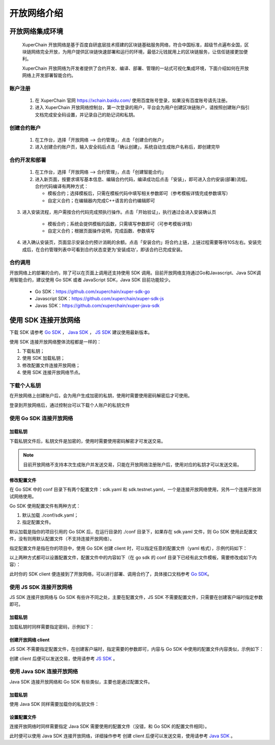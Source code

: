 开放网络介绍
============

开放网络集成环境
---------------------

 XuperChain 开放网络是基于百度自研底层技术搭建的区块链基础服务网络，符合中国标准，超级节点遍布全国，区块链网络完全开放，为用户提供区块链快速部署和运行的环境，最低2元钱就用上的区块链服务，让信任链接更加便利。

 XuperChain 开放网络为开发者提供了合约开发、编译、部署、管理的一站式可视化集成环境，下面介绍如何在开放网络上开发部署智能合约。

.. image:: ../images/xuperos-dashboard.png
    :align: center

账户注册
^^^^^^^^^^^^

    1. 在 XuperChain 官网 https://xchain.baidu.com/ 使用百度账号登录，如果没有百度账号请先注册。
    #. 进入 XuperChain 开放网络控制台，第一次登录的用户，平台会为用户创建区块链账户，请按照创建账户指引文档完成安全码设置，并记录自己的助记词和私钥。

.. image:: ../images/xuperos-create-account.png
    :align: center
	
创建合约账户
^^^^^^^^^^^^^^^^

    1. 在工作台，选择「开放网络 —> 合约管理」，点击「创建合约账户」
    #. 进入创建合约账户页，输入安全码后点击「确认创建」，系统自动生成账户名称后，即创建完毕 
	
.. image:: ../images/xuperos-no-account.png
    :align: center
	
	
合约开发和部署
^^^^^^^^^^^^^^^^

    1. 在工作台，选择「开放网络 —> 合约管理」，点击「创建智能合约」

    #. 进入新页面，按要求填写基本信息、编辑合约代码，编译成功后点击「安装」，即可进入合约安装(部署)流程。 合约代码编译有两种方式：
	
       + 模板合约；选择模板后，只需在模板代码中填写相关参数即可（参考模板详情完成参数填写）
       + 自定义合约；在编辑器内完成C++语言的合约编辑即可

.. image:: ../images/xuperos-create-contract.png
    :align: center

3. 进入安装流程，用户需按合约代码完成预执行操作。点击「开始验证」，执行通过会进入安装确认页

        + 模板合约；系统会提供模板的函数，只需填写参数即可（可参考模板详情）
        + 自定义合约；根据页面操作说明，完成函数、参数填写 

.. image:: ../images/xuperos-install-contract.png
    :align: center

4. 进入确认安装页，页面显示安装合约预计消耗的余额。点击「安装合约」将合约上链，上链过程需要等待10S左右。安装完成后，在合约管理列表中可看到合约状态变更为‘安装成功’，即该合约已完成安装。


合约调用
^^^^^^^^^^^^

开放网络上的部署的合约，除了可以在页面上调用还支持使用 SDK 调用。目前开放网络支持通过Go和Javascript、Java SDK调用智能合约，建议使用 Go SDK 或者 JavaScript SDK，Java SDK 目前功能较少。

    - Go SDK：https://github.com/xuperchain/xuper-sdk-go
    - Javascript SDK：https://github.com/xuperchain/xuper-sdk-js
    - Javas SDK：https://github.com/xuperchain/xuper-java-sdk

使用 SDK 连接开放网络
-----------------------

下载 SDK 请参考 `Go SDK <https://github.com/xuperchain/xuper-sdk-go>`_ ， `Java SDK <https://github.com/xuperchain/xuper-sdk-js>`_ ， `JS SDK <https://github.com/xuperchain/xuper-java-sdk>`_ 建议使用最新版本。

使用 SDK 连接开放网络整体流程都是一样的：

1. 下载私钥；
   
2. 使用 SDK 加载私钥；
   
3. 修改配置文件连接开放网络；
   
4. 使用 SDK 连接开放网络节点。

下载个人私钥
^^^^^^^^^^^
在开放网络上创建账户后，会为用户生成加密的私钥，使用时需要使用密码解密后才可使用。 

登录到开放网络后，通过控制台可以下载个人账户的私钥文件

   .. image:: ../images/xuperos-private-key-dl.png
    :align: center

使用 Go SDK 连接开放网络
^^^^^^^^^^^^^^^^^^^^^^^

加载私钥
>>>>>>>>>
下载私钥文件后，私钥文件是加密的，使用时需要使用密码解密才可发送交易。

.. note::
    目前开放网络不支持本次生成账户并发送交易，只能在开放网络注册账户后，使用对应的私钥才可以发送交易。

.. code-block:: go
    :linenos:

    package main

    import (
        "fmt"

        "github.com/xuperchain/xuper-sdk-go/v2/account"
    )

    func accountExample() {
        privateKeyFile := "your private key file path"
        password := "your password"
        yourAccount, err := account.GetAccountFromFile(privateKeyFile, password)
        if err != nil {
            fmt.Println(err)
            return
        }

        fmt.Println(yourAccount.Address)
    }

修改配置文件
>>>>>>>>>>>>
在 Go SDK 中的 conf 目录下有两个配置文件：sdk.yaml 和 sdk.testnet.yaml，一个是连接开放网络使用，另外一个连接开放测试网络使用。

Go SDK 使用配置文件有两种方式：

1. 默认加载 ./conf/sdk.yaml；
2. 指定配置文件。

默认加载是指你的项目引用的 Go SDK 后，在运行目录的 ./conf 目录下，如果存在 sdk.yaml 文件，则 Go SDK 使用此配置文件，没有则用默认配置文件（不支持连接开放网络）。

指定配置文件是指在你的项目中，使用 Go SDK 创建 client 时，可以指定任意的配置文件（yaml 格式），示例代码如下：

.. code-block:: go
    :linenos:

    func clientConfigExample() {
        // 39.156.69.83:37100 为开放网络节点地址。
        // xuper.WithConfigFile("yourSDK.yaml") 设置使用的配置文件。
        xclient, err := xuper.New("39.156.69.83:37100", xuper.WithConfigFile("yourSDK.yaml"))
        if err != nil {
            fmt.Println(err)
            return
        }

        status, err := xclient.QuerySystemStatus()
        if err != nil {
            fmt.Println(err)
            return
        }
        fmt.Println(status)
    }

以上两种方式都可以设置配置文件，配置文件中的内容如下（在 go sdk 的 conf 目录下已经有此文件模板，需要修改成如下内容）：

.. code-block:: yaml
    :linenos:
    
    # endorseService Info
    endorseServiceHost: "39.156.69.83:37100"
    complianceCheck:
    # 是否需要进行合规性背书
    isNeedComplianceCheck: true
    # 是否需要支付合规性背书费用
    isNeedComplianceCheckFee: true
    # 合规性背书费用
    complianceCheckEndorseServiceFee: 400
    # 支付合规性背书费用的收款地址
    complianceCheckEndorseServiceFeeAddr: aB2hpHnTBDxko3UoP2BpBZRujwhdcAFoT
    # 如果通过合规性检查，签发认证签名的地址
    complianceCheckEndorseServiceAddr: jknGxa6eyum1JrATWvSJKW3thJ9GKHA9n
    #创建平行链所需要的最低费用
    minNewChainAmount: "100"
    crypto: "xchain"
    txVersion: 1

此时你的 SDK client 便连接到了开放网络，可以进行部署、调用合约了，具体接口文档参考 `Go SDK <https://github.com/xuperchain/xuper-sdk-go>`_。

使用 JS SDK 连接开放网络
^^^^^^^^^^^^^^^^^^^^^^^
JS SDK 连接开放网络与 Go SDK 有些许不同之处，主要在配置文件，JS SDK 不需要配置文件，只需要在创建客户端时指定参数即可。

加载私钥
>>>>>>>>>
加载私钥时同样需要指定密码，示例如下：

.. code-block:: js
    :linenos:

    // 第一个参数为密钥的密码，第二个参数为下载的私钥文件内容。
    const yourAccount = xsdk.import("yourPassword", "yourPrivateKeyString", true)
    console.log(yourAccount.address)

创建开放网络 client
>>>>>>>>>>>>>>>>>>

JS SDK 不需要指定配置文件，在创建客户端时，指定需要的参数即可，内容与 Go SDK 中使用的配置文件内容类似，示例如下：

.. code-block:: js
    :linenos:

    const xsdk = XuperSDK.getInstance({
        node: 'https://xuper.baidu.com/nodeapi',
        chain: 'xuper',
        env :{
            node: {
                disableGRPC: true // 代表禁用 grpc，使用 http。
            }
        },
        plugins: [
            Endorsement({
                transfer: {
                    server: "https://xuper.baidu.com/nodeapi", // https 地址
                    fee: "400", // 背书手续费。
                    endorseServiceCheckAddr:"jknGxa6eyum1JrATWvSJKW3thJ9GKHA9n", // 可以看到这里的地址和 Go SDK 中配置文件的对应地址相同。
                    endorseServiceFeeAddr: "aB2hpHnTBDxko3UoP2BpBZRujwhdcAFoT"
                },
                makeTransaction: {
                    server: "https://xuper.baidu.com/nodeapi",
                    fee: "400",
                    endorseServiceCheckAddr: "jknGxa6eyum1JrATWvSJKW3thJ9GKHA9n",
                    endorseServiceFeeAddr: "aB2hpHnTBDxko3UoP2BpBZRujwhdcAFoT"
                }
            })
        ]
    });

创建 client 后便可以发送交易，使用请参考 `JS SDK <https://github.com/xuperchain/xuper-sdk-js>`_ 。

使用 Java SDK 连接开放网络
^^^^^^^^^^^^^^^^^^^^^^^
Java SDK 连接开放网络和 Go SDK 有些类似，主要也是通过配置文件。

加载私钥
>>>>>>>>>
使用 Java SDK 同样需要加载你的私钥文件：

.. code-block:: java
    :linenos:

    Account account = Account.getAccountFromFile("yourPrivateKeyFile", "yourPassword");

设置配置文件
>>>>>>>>>>>>
连接开放网络时同样需要指定 Java SDK 需要使用的配置文件（没错，和 Go SDK 的配置文件相同）。

.. code-block:: java
    :linenos:

    Config.setConfigPath("./conf/sdk.yaml");

此时便可以使用 Java SDK 连接开放网络，详细操作参考 创建 client 后便可以发送交易，使用请参考 `Java SDK <https://github.com/xuperchain/xuper-java-sdk>`_ 。